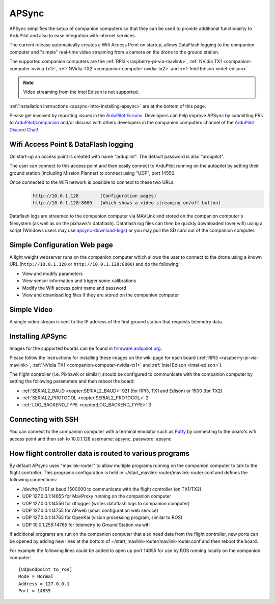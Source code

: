 .. _apsync-intro:

======
APSync
======

APSync simplifies the setup of companion computers so that they can be used to provide additional functionality to ArduPilot and also to ease integration with internet services.

The current release automatically creates a Wifi Access Point on startup, allows DataFlash logging to the companion computer and "simple" real-time video streaming from a camera on the drone to the ground station.

The supported companion computers are the :ref:`RPi3 <raspberry-pi-via-mavlink>`, :ref:`NVidia TX1 <companion-computer-nvidia-tx1>`, :ref:`NVidia TX2 <companion-computer-nvidia-tx2>` and :ref:`Intel Edison <intel-edison>`.

.. note::

   Video streaming from the Intel Edison is not supported.

:ref:`Installation instructions <apsync-intro-installing-apsync>` are at the bottom of this page.

..  youtube:: 3bVFEF4MPdU
    :width: 100%

Please get involved by reporting issues in the `ArduPilot Forums <https://discuss.ardupilot.org/c/development-team>`__.  Developers can help improve APSync by submitting PRs to `ArduPilot/companion <https://github.com/ArduPilot/companion>`__ and/or discuss with others developers in the companion computers channel of the `ArduPilot Discord Chat <https://ardupilot.org/discord>`__!

Wifi Access Point & DataFlash logging
=====================================

.. image:: ../images/apsync-wifiap-dflogger.png
    :target: ../_images/apsync-wifiap-dflogger.png

On start-up an access point is created with name "ardupilot".  The default password is also "ardupilot".

The user can connect to this access point and then easily connect to ArduPilot running on the autopilot by setting their ground station (including Mission Planner) to connect using "UDP", port 14550.

Once connected to the WiFi network is possible to connect to these two URLs:
   .. code::
   
       http://10.0.1.128        (Configuration pages)
       http://10.0.1.128:8000   (Which shows a video streaming on/off button)

Dataflash logs are streamed to the companion computer via MAVLink and stored on the companion computer's filesystem (as well as on the pixhawk's dataflash).
Dataflash log files can then be quickly downloaded (over wifi) using a script (Windows users may use `apsync-download-logs <https://firmware.ardupilot.org/Companion/apsync/apsync-download-logs-latest.zip>`__) or you may pull the SD card out of the companion computer.

Simple Configuration Web page
=============================

.. image:: ../images/apsync-configurator.png
    :target: ../_images/apsync-configurator.png

A light weight webserver runs on the companion computer which allows the user to connect to the drone using a known URL (``http://10.0.1.128`` or ``http://10.0.1.128:8000``) and do the following:

- View and modify parameters
- View sensor information and trigger some calibrations
- Modify the Wifi access point name and password
- View and download log files if they are stored on the companion computer

Simple Video
============

.. image:: ../images/apsync-flexible-video.png
    :target: ../_images/apsync-flexible-video.png
    :width: 450px

A single video stream is sent to the IP address of the first ground station that requests telemetry data.

.. _apsync-intro-installing-apsync:

Installing APSync
=================

Images for the supported boards can be found in `firmware.ardupilot.org <https://firmware.ardupilot.org/Companion/apsync>`__.

Please follow the instructions for installing these images on the wiki page for each board (:ref:`RPi3 <raspberry-pi-via-mavlink>`, :ref:`NVidia TX1 <companion-computer-nvidia-tx1>` and :ref:`Intel Edison <intel-edison>`).

The flight controller (i.e. Pixhawk or similar) should be configured to communicate with the companion computer by setting the following parameters and then reboot the board:

- :ref:`SERIAL2_BAUD <copter:SERIAL2_BAUD>` 921 (for RPi3, TX1 and Edison) or 1500 (for TX2)
- :ref:`SERIAL2_PROTOCOL <copter:SERIAL2_PROTOCOL>` 2
- :ref:`LOG_BACKEND_TYPE <copter:LOG_BACKEND_TYPE>` 3

Connecting with SSH
===================

You can connect to the companion computer with a terminal emulator such as `Putty <https://www.putty.org/>`__ by connecting to the board's wifi access point and then ssh to 10.0.1.128 username: apsync, password: apsync

How flight controller data is routed to various programs
========================================================

By default APsync uses "mavlink-router" to allow multiple programs running on the companion computer to talk to the flight controller.  This programs configuration is held in ~/start_mavlink-router/mavlink-router.conf and defines the following connections:

- /dev/ttyTHS1 at baud 1500000 to communicate with the flight controller (on TX1/TX2)
- UDP 127.0.0.1:14655 for MavProxy running on the companion computer
- UDP 127.0.0.1:14556 for dflogger (writes dataflash logs to companion computer)
- UDP 127.0.0.1:14755 for APweb (small configuration web service)
- UDP 127.0.0.1:14765 for OpenKai (vision processing program, similar to ROS)
- UDP 10.0.1.255:14765 for telemetry to Ground Station via wifi

If additional programs are run on the companion computer that also need data from the flight controller, new ports can be opened by adding new lines at the bottom of ~/start_mavlink-router/mavlink-router.conf and then reboot the board.

For example the following lines could be added to open up port 14855 for use by ROS running locally on the companion computer:

::

    [UdpEndpoint to_ros]
    Mode = Normal
    Address = 127.0.0.1
    Port = 14855
